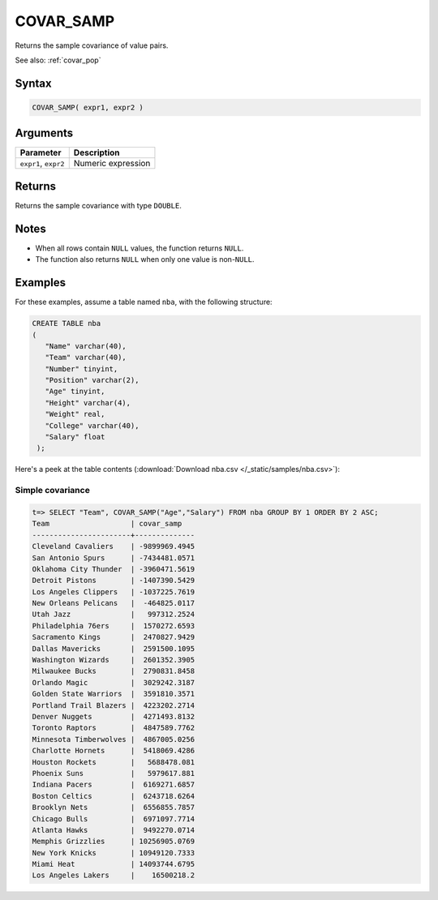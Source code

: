 .. _covar_samp:

**************************
COVAR_SAMP
**************************

Returns the sample covariance of value pairs.

See also: :ref:`covar_pop`

Syntax
==========

.. code-block:: postgres

   COVAR_SAMP( expr1, expr2 )


Arguments
============

.. list-table:: 
   :widths: auto
   :header-rows: 1
   
   * - Parameter
     - Description
   * - ``expr1``, ``expr2``
     - Numeric expression

Returns
============

Returns the sample covariance with type ``DOUBLE``.

Notes
=======

* When all rows contain ``NULL`` values, the function returns ``NULL``.

* The function also returns ``NULL`` when only one value is non-``NULL``.

Examples
===========

For these examples, assume a table named ``nba``, with the following structure:

.. code-block:: postgres
   
   CREATE TABLE nba
   (
      "Name" varchar(40),
      "Team" varchar(40),
      "Number" tinyint,
      "Position" varchar(2),
      "Age" tinyint,
      "Height" varchar(4),
      "Weight" real,
      "College" varchar(40),
      "Salary" float
    );


Here's a peek at the table contents (:download:`Download nba.csv </_static/samples/nba.csv>`):

.. csv-table:: nba.csv
   :file: nba-t10.csv
   :widths: auto
   :header-rows: 1

Simple covariance
----------------------------

.. code-block:: psql

   t=> SELECT "Team", COVAR_SAMP("Age","Salary") FROM nba GROUP BY 1 ORDER BY 2 ASC;
   Team                   | covar_samp   
   -----------------------+--------------
   Cleveland Cavaliers    | -9899969.4945
   San Antonio Spurs      | -7434481.0571
   Oklahoma City Thunder  | -3960471.5619
   Detroit Pistons        | -1407390.5429
   Los Angeles Clippers   | -1037225.7619
   New Orleans Pelicans   |  -464825.0117
   Utah Jazz              |   997312.2524
   Philadelphia 76ers     |  1570272.6593
   Sacramento Kings       |  2470827.9429
   Dallas Mavericks       |  2591500.1095
   Washington Wizards     |  2601352.3905
   Milwaukee Bucks        |  2790831.8458
   Orlando Magic          |  3029242.3187
   Golden State Warriors  |  3591810.3571
   Portland Trail Blazers |  4223202.2714
   Denver Nuggets         |  4271493.8132
   Toronto Raptors        |  4847589.7762
   Minnesota Timberwolves |  4867005.0256
   Charlotte Hornets      |  5418069.4286
   Houston Rockets        |   5688478.081
   Phoenix Suns           |   5979617.881
   Indiana Pacers         |  6169271.6857
   Boston Celtics         |  6243718.6264
   Brooklyn Nets          |  6556855.7857
   Chicago Bulls          |  6971097.7714
   Atlanta Hawks          |  9492270.0714
   Memphis Grizzlies      | 10256905.0769
   New York Knicks        | 10949120.7333
   Miami Heat             | 14093744.6795
   Los Angeles Lakers     |    16500218.2

